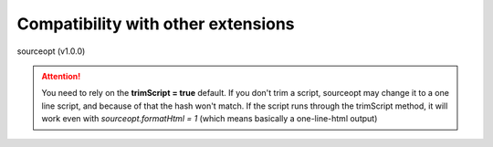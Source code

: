 Compatibility with other extensions
^^^^^^^^^^^^^^^^^^^^^^^^^^^^^^^^^^^

sourceopt (v1.0.0)

.. attention::

   You need to rely on the **trimScript = true** default. If you don't trim a script, sourceopt may change it to
   a one line script, and because of that the hash won't match.
   If the script runs through the trimScript method, it will work even with *sourceopt.formatHtml = 1*
   (which means basically a one-line-html output)